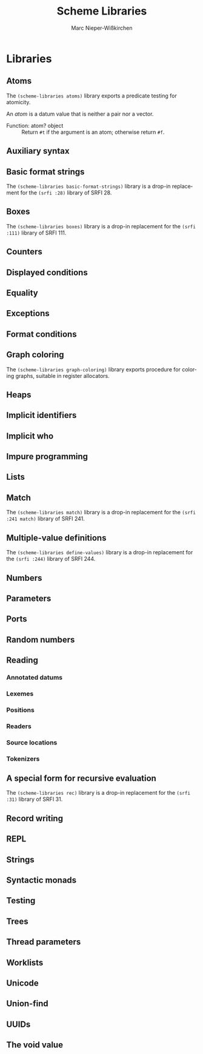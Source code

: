 #+TITLE: Scheme Libraries
#+AUTHOR: Marc Nieper-Wißkirchen
#+EMAIL: marc@nieper-wisskirchen.de

#+LANGUAGE: en

* Libraries

** Atoms

The ~(scheme-libraries atoms)~ library exports a predicate testing for
atomicity.

An /atom/ is a datum value that is neither a pair nor a vector.

- Function: atom? object ::
  Return ~#t~ if the argument is an atom; otherwise return ~#f~.

** Auxiliary syntax

** Basic format strings

The ~(scheme-libraries basic-format-strings)~ library is a drop-in replacement for
the ~(srfi :28)~ library of SRFI 28.

** Boxes

The ~(scheme-libraries boxes)~ library is a drop-in replacement for
the ~(srfi :111)~ library of SRFI 111.

** Counters

** Displayed conditions

** Equality

** Exceptions

** Format conditions

** Graph coloring

The ~(scheme-libraries graph-coloring)~ library exports procedure for
coloring graphs, suitable in register allocators.

** Heaps

** Implicit identifiers

** Implicit who

** Impure programming

** Lists

** Match

The ~(scheme-libraries match)~ library is a drop-in replacement for
the ~(srfi :241 match)~ library of SRFI 241.

** Multiple-value definitions

The ~(scheme-libraries define-values)~ library is a drop-in replacement for
the ~(srfi :244)~ library of SRFI 244.

** Numbers

** Parameters

** Ports

** Random numbers

** Reading

*** Annotated datums

*** Lexemes

*** Positions

*** Readers

*** Source locations

*** Tokenizers

** A special form for recursive evaluation

The ~(scheme-libraries rec)~ library is a drop-in replacement for
the ~(srfi :31)~ library of SRFI 31.

** Record writing

** REPL

** Strings

** Syntactic monads

** Testing

** Trees

** Thread parameters

** Worklists

** Unicode

** Union-find

** UUIDs

** The void value
